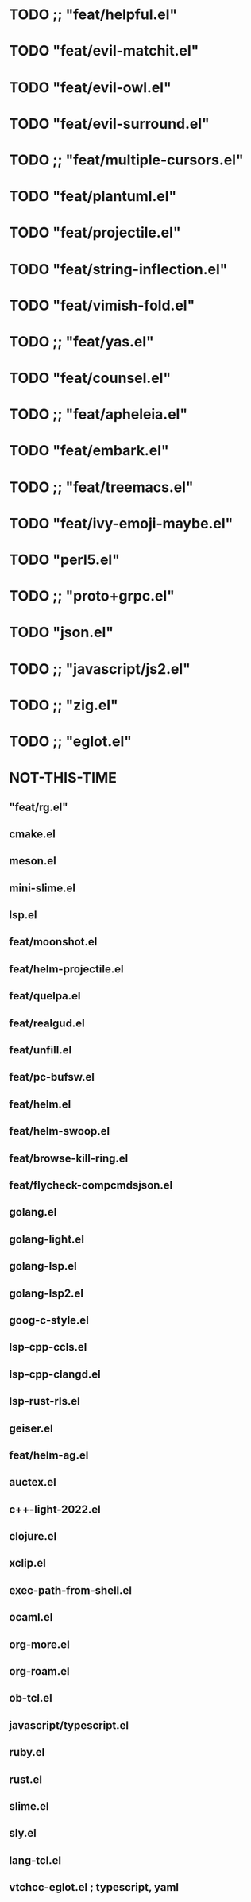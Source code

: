 
* TODO ;; "feat/helpful.el"
* TODO "feat/evil-matchit.el"
* TODO "feat/evil-owl.el"
* TODO "feat/evil-surround.el"
* TODO ;; "feat/multiple-cursors.el"
* TODO "feat/plantuml.el"
* TODO "feat/projectile.el"
* TODO "feat/string-inflection.el"
* TODO "feat/vimish-fold.el"
* TODO ;; "feat/yas.el"
* TODO "feat/counsel.el"
* TODO ;; "feat/apheleia.el"
* TODO "feat/embark.el"
* TODO ;; "feat/treemacs.el"
* TODO "feat/ivy-emoji-maybe.el"
* TODO "perl5.el"
* TODO ;; "proto+grpc.el"
* TODO "json.el"
* TODO ;; "javascript/js2.el"
* TODO ;; "zig.el"
* TODO ;; "eglot.el"


* NOT-THIS-TIME
** "feat/rg.el"
**   cmake.el
**   meson.el
**   mini-slime.el
**   lsp.el
**   feat/moonshot.el
**   feat/helm-projectile.el
** feat/quelpa.el
**   feat/realgud.el
** feat/unfill.el
**   feat/pc-bufsw.el
**   feat/helm.el
**   feat/helm-swoop.el
**   feat/browse-kill-ring.el
**   feat/flycheck-compcmdsjson.el
**   golang.el
**   golang-light.el
**   golang-lsp.el
**   golang-lsp2.el
**   goog-c-style.el
**   lsp-cpp-ccls.el
**   lsp-cpp-clangd.el
**   lsp-rust-rls.el
**   geiser.el
**   feat/helm-ag.el
**   auctex.el
**   c++-light-2022.el
**   clojure.el
**   xclip.el
** exec-path-from-shell.el
**   ocaml.el
**   org-more.el
**   org-roam.el
** ob-tcl.el
**   javascript/typescript.el
**   ruby.el
**   rust.el
**   slime.el
**   sly.el
**   lang-tcl.el
**   vtchcc-eglot.el ; typescript, yaml
